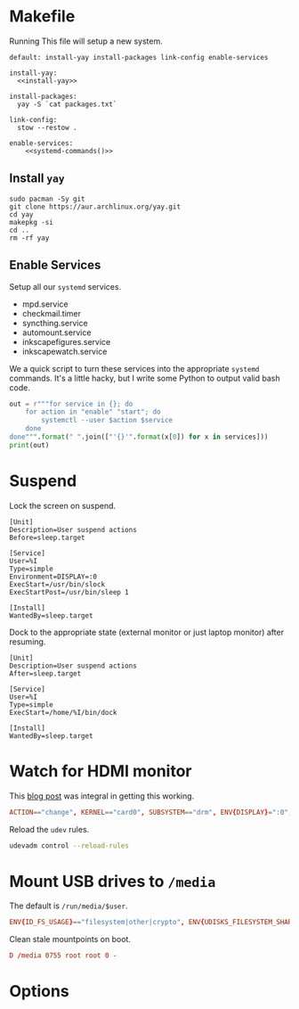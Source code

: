 * Makefile
Running This file will setup a new system.
#+BEGIN_SRC makefile-gmake :noweb yes :tangle Makefile
default: install-yay install-packages link-config enable-services

install-yay:
  <<install-yay>>

install-packages:
  yay -S `cat packages.txt`

link-config:
  stow --restow .

enable-services:
	<<systemd-commands()>>
#+END_SRC
** Install =yay=
#+BEGIN_SRC makefile-gmake :noweb-ref install-yay
sudo pacman -Sy git
git clone https://aur.archlinux.org/yay.git
cd yay
makepkg -si
cd ..
rm -rf yay
#+END_SRC
** Enable Services
Setup all our =systemd= services.
#+NAME: systemd-services
- mpd.service
- checkmail.timer
- syncthing.service
- automount.service
- inkscapefigures.service
- inkscapewatch.service
We a quick script to turn these services into the appropriate =systemd=
commands. It's a little hacky, but I write some Python to output valid bash code.
#+NAME: systemd-commands
#+BEGIN_SRC python :results output silent :var services=systemd-services
out = r"""for service in {}; do
    for action in "enable" "start"; do
        systemctl --user $action $service
    done
done""".format(" ".join(["'{}'".format(x[0]) for x in services]))
print(out)
#+END_SRC
* Suspend
Lock the screen on suspend.
#+BEGIN_SRC systemd :tangle /sudo::/etc/systemd/system/suspend@gautam.service
[Unit]
Description=User suspend actions
Before=sleep.target

[Service]
User=%I
Type=simple
Environment=DISPLAY=:0
ExecStart=/usr/bin/slock
ExecStartPost=/usr/bin/sleep 1

[Install]
WantedBy=sleep.target
#+END_SRC
Dock to the appropriate state (external monitor or just laptop monitor) after resuming.
#+BEGIN_SRC systemd :tangle /sudo::/etc/systemd/system/resume@gautam.service
[Unit]
Description=User suspend actions
After=sleep.target

[Service]
User=%I
Type=simple
ExecStart=/home/%I/bin/dock

[Install]
WantedBy=sleep.target
#+END_SRC
* Watch for HDMI monitor
This [[http://jasonwryan.com/blog/2014/01/20/udev/][blog post]] was integral in getting this working.
#+BEGIN_SRC conf :tangle /sudo::/etc/udev/rules.d/98-monitor-hotplug.rules
ACTION=="change", KERNEL=="card0", SUBSYSTEM=="drm", ENV{DISPLAY}=":0", ENV{XAUTHORITY}="/home/gautam/.Xauthority", RUN+="/bin/bash /home/gautam/bin/dock"
#+END_SRC
Reload the =udev= rules.
#+BEGIN_SRC sh :results silent :dir /sudo::
udevadm control --reload-rules
#+END_SRC
*  Mount USB drives to =/media=
The default is =/run/media/$user=.
#+BEGIN_SRC conf :tangle /sudo::/etc/udev/rules.d/99-udisks2.rules
ENV{ID_FS_USAGE}=="filesystem|other|crypto", ENV{UDISKS_FILESYSTEM_SHARED}="1"
#+END_SRC
Clean stale mountpoints on boot.
#+BEGIN_SRC conf :tangle /sudo::/etc/tmpfiles.d/media.conf
D /media 0755 root root 0 -
#+END_SRC
* Options
# Local variables:
# after-save-hook: org-babel-tangle
# end:

#  LocalWords:  inkscapefigures inkscapewatch syncthing automount
